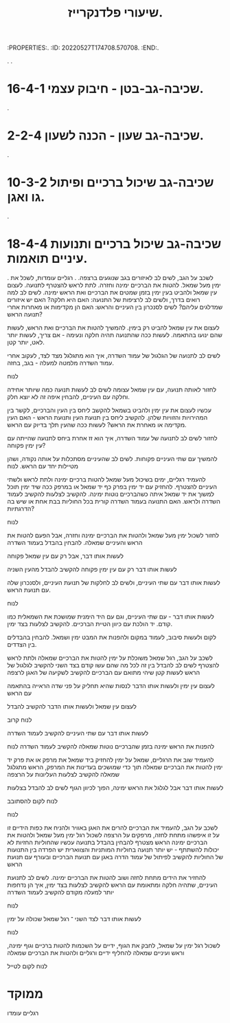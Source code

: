 :PROPERTIES:.
:ID:       20220527T174708.570708.
:END:.
#+title: שיעורי פלדנקרייז.
.
.
* 16-4-1 שכיבה-גב-בטן - חיבוק עצמי.
.
* 2-2-4 שכיבה-גב שעון - הכנה לשעון.
.
* 10-3-2 שכיבה-גב שיכול ברכיים ופיתול גו ואגן.
.
* 18-4-4 שכיבה-גב שיכול ברכיים ותנועות עיניים תואמות.
.
לשכב על הגב, לשים לב לאיזורים בגב שנוגעים ברצפה.
.
רגליים עומדות, לשכל את ימין מעל שמאל.
להטות את הברכיים ימינה וחזרה.
לתת לראש להצטרף לתנועה.
לעצום עין שמאל ולהביט בעין ימין בזמן שמטים את הברכיים ואת הראש ימינה.
לשים לב למה רואים בדרך, ולשים לב לרציפות של התנועה: האם היא חלקה? האם יש איזורים שמדלגים עליהם?
לשים לסנכרון בין העיניים והראש: האם הן מקדימות או מאחרות אחרי תנועה הראש?

לעצום את עין שמאל להביט רק בימין.
להמשיך להטות את הברכיים ואת הראש, לעשות שהם ינועו בהתאמה.
לעשות ככה שהתנועה תהיה חלקה ונעימה - אם צריך, לעשות יותר לאט, יותר קטן.

לשים לב לתנועה של הגלגול של עמוד השדרה, איך הוא מתגלגל מצד לצד, לעקוב אחרי עמוד השדרה מלמטה למעלה - בגב, בחזה.

לנוח

לחזור לאותה תנועה, עם עין שמאל עצומה
לשים לב לעשות תנועה כמה שיותר אחידה וחלקה עם העיניים, להבחין איפה זה לא יוצא חלק.

עכשיו לעצום את עין ימין ולהביט בשמאל
להקשב ליחס בין העין והברכיים, לקשר בין המהירויות והזוויות שלהן.
להקשיב ליחס בין תנועת העין ותנועת הראש - האם העין מקדימה או מאחרת את הראש?
לעשות ככה שהעין תלך בדיוק עם הראש.

לחזור לשים לב לתנועה של עמוד השדרה, איך הוא זז אחרת ביחס לתנועה שהייתה עם עין ימין פקוחה?

להמשיך עם שתי העיניים פקוחות.
 לשים לב שהעיניים מסתכלות על אותה נקודה, ושהן מטיילות יחד עם הראש.
לנוח

להעמיד רגליים, ימים בשיכול מעל שמאל
להטות ברכיים ימינה ולתת לראש ולשתי העיניים להצטרף.
להחזיק עם יד ימין בפרק כף יד שמאל או במרפק ככה שיד ימין תוכל למשוך את יד שמאל איתה כשהברכיים נוטות ימינה.
להקשיב לצלעות
להקשיב לעמוד השדרה ולראש.
האם התנועה בעמוד השדרה קורית בכל החוליות בבת אחת או שיש בה הדרגתיות?

לנוח

לחזור לשכול ימין מעל שמאל ולהטות את הברכיים ימינה וחזרה, אבל הפעם להטות את הראש והעיניים שמאלה.
להבחין בהבדל בעמוד השדרה

לעשות אותו דבר, אבל רק עם עין שמאל פקוחה

לעשות אותו דבר רק עם עין ימין פקוחה
להקשיב להבדל מהעין השניה

לעשות אותו דבר עם שתי העיניים, ולשים לב לחלקות של תנועת העיניים, ולסנכרון שלה עם תנועת הראש.

לנוח

לעשות אותו דבר - עם שתי העיניים, וגם עם היד הימנית שמושכת את השמאלית כמו קודם.
יד הולכת עם כיוון הטיית הברכיים.
להקשיב לצלעות בצד ימין.

לקום ולעשות סיבוב, לעמוד במקום ולהפנות את המבט ימין ושמאל.
להבחין בהבדלים בין הצדדים.

לשכב על הגב, רגל שמאל משוכלת על ימין
להטות את הברכיים שמאלה ולתת לראש להצטרף
לשים לב להבדל בין זה לכל מה שהם עשו קודם בצד השני
להקשיב לגלגול של הראש
לעשות קטן שיהי מתואם עם הברכיים
להקשיב לשקיעה של האגן לרצפה

לעצום עין ימין ולעשות אותו הדבר
לנסות שהיא תחליק על פני שדה הראייה בהתאמה עם הראש

לעצום עין שמאל ולעשות אותו הדבר
להקשיב להבדל

לנוח קרוב

לעשות אותו דבר עם שתי העיניים
להקשיב לעמוד השדרה

להפנות את הראש ימינה בזמן שהברכיים נוטות שמאלה
להקשיב לעמוד השדרה
לנוח

להעמיד שוב את הרגליים, שמאל על ימין
להחזיק ביד שמאל את מרפק או את פרק יד ימין
להטות את הברכיים שמאלה תוך כדי שמושכים בעדינות את המרפק, הראש מתגלגל שמאלה
להקשיב לצלעות העליונות על הרצפה

לעשות אותו דבר אבל לגלגל את הראש ימינה, הפוך לכיוון הגוף
לשים לב להבדל בצלעות

לנוח
לקום להסתובב

לנוח

לשכב על הגב, להעמיד את הברכיים
להרים את האגן באוויר ולהניח את כפות הידיים זו על זו איפשהו מתחת לחזה, מרפקים על הרצפה
לשכול רגל ימין מעל שמאל ולהטות את הברכיים ימינה
הראש מצטרף
להבחין בהבדל בתנועה עכשיו שהחוליות החזיות לא יכולות להשתתף - יש יותר תנועה בחוליות המותניות והצווארית
יש הפרדה בין התנועות של  החוליות
להקשיב לפיתול של עמוד הדרה באגן עם תנועת הברכיים ובעורף עם תנועת הראש

להחזיר את הידים מתחת לחזה ושוב להטות את הברכיים ימינה.
לשים לב לתנועת העיניים, שתהיה חלקה ומתאומת עם הראש
להקשיב לצלעות בצד ימין, איך הן נדחפות יותר למעלה מקודם
להקשיב לעמוד השדרה

לנוח

לעשות אותו דבר לצד השני ־ רגל שמאל שכולה על ימין

לנוח

לשכול רגל ימין על שמאל, לחבק את הגוף, ידיים על השכמות
להטות ברכיים וגוף ימינה, וראש ועיניים שמאלה
להחליף ידיים ורגליים ולהטות את הברכיים שמאלה


לנוח
לקום לטייל

* ממוקד
רגליים עומדו
